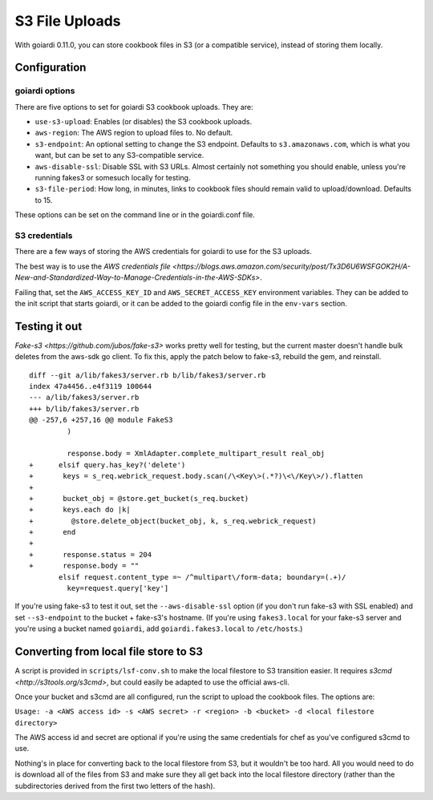 .. _s3:

S3 File Uploads
===============

With goiardi 0.11.0, you can store cookbook files in S3 (or a compatible service), instead of storing them locally.

Configuration
-------------

goiardi options
~~~~~~~~~~~~~~~

There are five options to set for goiardi S3 cookbook uploads. They are:

* ``use-s3-upload``: Enables (or disables) the S3 cookbook uploads.

* ``aws-region``: The AWS region to upload files to. No default.

* ``s3-endpoint``: An optional setting to change the S3 endpoint. Defaults to ``s3.amazonaws.com``, which is what you want, but can be set to any S3-compatible service.

* ``aws-disable-ssl``: Disable SSL with S3 URLs. Almost certainly not something you should enable, unless you're running fakes3 or somesuch locally for testing.

* ``s3-file-period``: How long, in minutes, links to cookbook files should remain valid to upload/download. Defaults to 15.

These options can be set on the command line or in the goiardi.conf file. 

S3 credentials
~~~~~~~~~~~~~~

There are a few ways of storing the AWS credentials for goiardi to use for the S3 uploads.

The best way is to use the `AWS credentials file <https://blogs.aws.amazon.com/security/post/Tx3D6U6WSFGOK2H/A-New-and-Standardized-Way-to-Manage-Credentials-in-the-AWS-SDKs>`.

Failing that, set the ``AWS_ACCESS_KEY_ID`` and ``AWS_SECRET_ACCESS_KEY`` environment variables. They can be added to the init script that starts goiardi, or it can be added to the goiardi config file in the ``env-vars`` section.

Testing it out
--------------

`Fake-s3 <https://github.com/jubos/fake-s3>` works pretty well for testing, but the current master doesn't handle bulk deletes from the aws-sdk go client. To fix this, apply the patch below to fake-s3, rebuild the gem, and reinstall.

::

        diff --git a/lib/fakes3/server.rb b/lib/fakes3/server.rb
        index 47a4456..e4f3119 100644
        --- a/lib/fakes3/server.rb
        +++ b/lib/fakes3/server.rb
        @@ -257,6 +257,16 @@ module FakeS3
                 )

                 response.body = XmlAdapter.complete_multipart_result real_obj
        +      elsif query.has_key?('delete')
        +       keys = s_req.webrick_request.body.scan(/\<Key\>(.*?)\<\/Key\>/).flatten
        +
        +       bucket_obj = @store.get_bucket(s_req.bucket)
        +       keys.each do |k|
        +         @store.delete_object(bucket_obj, k, s_req.webrick_request)
        +       end
        +
        +       response.status = 204
        +       response.body = ""
               elsif request.content_type =~ /^multipart\/form-data; boundary=(.+)/
                 key=request.query['key']

If you're using fake-s3 to test it out, set the ``--aws-disable-ssl`` option (if you don't run fake-s3 with SSL enabled) and set ``--s3-endpoint`` to the bucket + fake-s3's hostname. (If you're using ``fakes3.local`` for your fake-s3 server and you're using a bucket named ``goiardi``, add ``goiardi.fakes3.local`` to ``/etc/hosts``.)

Converting from local file store to S3
--------------------------------------

A script is provided in ``scripts/lsf-conv.sh`` to make the local filestore to S3 transition easier. It requires `s3cmd <http://s3tools.org/s3cmd>`, but could easily be adapted to use the official aws-cli.

Once your bucket and s3cmd are all configured, run the script to upload the cookbook files. The options are:

``Usage: -a <AWS access id> -s <AWS secret> -r <region> -b <bucket> -d <local filestore directory>``

The AWS access id and secret are optional if you're using the same credentials for chef as you've configured s3cmd to use.

Nothing's in place for converting back to the local filestore from S3, but it wouldn't be too hard. All you would need to do is download all of the files from S3 and make sure they all get back into the local filestore directory (rather than the subdirectories derived from the first two letters of the hash).
